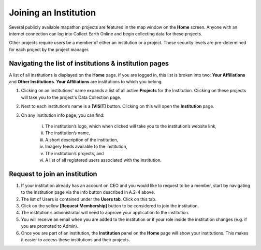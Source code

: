 Joining an Institution
======================

Several publicly available mapathon projects are featured in the map window on the **Home** screen. Anyone with an internet connection can log into Collect Earth Online and begin collecting data for these projects.

Other projects require users be a member of either an institution or a project. These security levels are pre-determined for each project by the project manager.

Navigating the list of institutions & institution pages
-------------------------------------------------------

A list of all institutions is displayed on the **Home** page. If you are logged in, this list is broken into two: **Your Affiliations** and **Other Institutions**. **Your Affiliations** are institutions to which you belong.

1. Clicking on an institutions' name expands a list of all active **Projects** for the Institution. Clicking on these projects will take you to the project's Data Collection page.

.. thumbnail:: ../_images/joining1.png
   :title: Clicking on an institution's name.
   :group: joining_institution

2. Next to each institution’s name is a **[VISIT]** button. Clicking on this will open the **Institution** page.
3. On any Institution info page, you can find:

    i.   The institution’s logo, which when clicked will take you to the institution’s website link,
    ii.  The institution’s name,
    iii. A short description of the institution,
    iv.  Imagery feeds available to the institution,
    v.   The institution’s projects, and
    vi.  A list of all registered users associated with the institution.

Request to join an institution
------------------------------

1. If your institution already has an account on CEO and you would like to request to be a member, start by navigating to the Institution page via the info button described in A.2-4 above.
2. The list of Users is contained under the **Users tab**. Click on this tab.
3. Click on the yellow **[Request Membership]** button to be considered to join the institution.
4. The institution’s administrator will need to approve your application to the institution.
5. You will receive an email when you are added to the institution or if your role inside the institution changes (e.g. if you are promoted to Admin).
6. Once you are part of an institution, the **Institution** panel on the **Home** page will show your institutions. This makes it easier to access these institutions and their projects.

.. thumbnail:: ../_images/joining2.png
   :title: Your affiliations.
   :group: joining_institution

